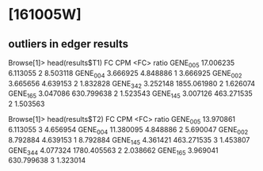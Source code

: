 * [161005W]

** outliers in edger results

Browse[1]> head(results$T1)
                FC         CPM <FC>    ratio
GENE_005 17.006235    6.113055    2 8.503118
GENE_004  3.666925    4.848886    1 3.666925
GENE_002  3.665656    4.639153    2 1.832828
GENE_342  3.252148 1855.061980    2 1.626074
GENE_165  3.047086  630.799638    2 1.523543
GENE_145  3.007126  463.271535    2 1.503563

Browse[1]> head(results$T2)
                FC         CPM <FC>    ratio
GENE_005 13.970861    6.113055    3 4.656954
GENE_004 11.380095    4.848886    2 5.690047
GENE_002  8.792884    4.639153    1 8.792884
GENE_145  4.361421  463.271535    3 1.453807
GENE_344  4.077324 1780.405563    2 2.038662
GENE_165  3.969041  630.799638    3 1.323014

